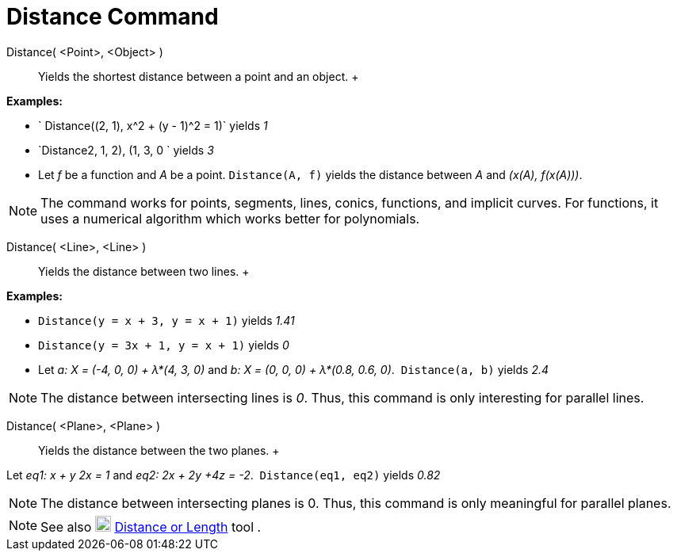 = Distance Command

Distance( <Point>, <Object> )::
  Yields the shortest distance between a point and an object.
  +

[EXAMPLE]

====

*Examples:*

* ` Distance((2, 1), x^2 + (y - 1)^2 = 1)` yields _1_
* `Distance((2, 1, 2), (1, 3, 0)) ` yields _3_
* Let _f_ be a function and _A_ be a point. `Distance(A, f)` yields the distance between _A_ and _(x(A), f(x(A)))_.

====

[NOTE]

====

The command works for points, segments, lines, conics, functions, and implicit curves. For functions, it uses a
numerical algorithm which works better for polynomials. 

====

Distance( <Line>, <Line> )::
  Yields the distance between two lines.
  +

[EXAMPLE]

====

*Examples:*

* `Distance(y = x + 3, y = x + 1)` yields _1.41_
* `Distance(y = 3x + 1, y = x + 1)` yields _0_
* Let _a: X = (-4, 0, 0) + λ*(4, 3, 0)_ and _b: X = (0, 0, 0) + λ*(0.8, 0.6, 0)_.  `Distance(a, b)` yields _2.4_

====

[NOTE]

====

The distance between intersecting lines is _0_. Thus, this command is only interesting for parallel lines.

====

Distance( <Plane>, <Plane> )::
  Yields the distance between the two planes.
  +

[EXAMPLE]

====

Let _eq1: x + y 2x = 1_ and _eq2: 2x + 2y +4z = -2_.  `Distance(eq1, eq2)` yields _0.82_

====

[NOTE]

====

The distance between intersecting planes is 0. Thus, this command is only meaningful for parallel planes.

====

[NOTE]

====

See also image:20px-Mode_distance.svg.png[Mode distance.svg,width=20,height=20]
xref:/tools/Distance_or_Length_Tool.adoc[Distance or Length] tool .

====
